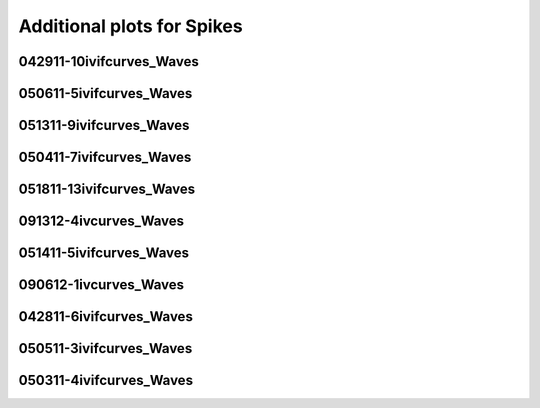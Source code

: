 Additional plots for Spikes
~~~~~~~~~~~~~~~~~~~~~~~~~~~

042911-10ivifcurves_Waves
`````````````````````````

.. plot::

   import os
   wavename, n = 'waves042911', 0
   exec(open('features_spikes.py').read())

.. plot::

   import os
   wavename, n = 'waves042911', 1
   exec(open('features_spikes.py').read())

.. plot::

   import os
   wavename, n = 'waves042911', 2
   exec(open('features_spikes.py').read())

.. plot::

   import os
   wavename, n = 'waves042911', 3
   exec(open('features_spikes.py').read())

.. plot::

   import os
   wavename, n = 'waves042911', 4
   exec(open('features_spikes.py').read())

.. plot::

   import os
   wavename, n = 'waves042911', 5
   exec(open('features_spikes.py').read())

.. plot::

   import os
   wavename, n = 'waves042911', 6
   exec(open('features_spikes.py').read())

.. plot::

   import os
   wavename, n = 'waves042911', 7
   exec(open('features_spikes.py').read())

.. plot::

   import os
   wavename, n = 'waves042911', 8
   exec(open('features_spikes.py').read())

050611-5ivifcurves_Waves
````````````````````````

.. plot::

   import os
   wavename, n = 'waves050611', 0
   exec(open('features_spikes.py').read())

.. plot::

   import os
   wavename, n = 'waves050611', 1
   exec(open('features_spikes.py').read())

.. plot::

   import os
   wavename, n = 'waves050611', 2
   exec(open('features_spikes.py').read())

.. plot::

   import os
   wavename, n = 'waves050611', 3
   exec(open('features_spikes.py').read())

.. plot::

   import os
   wavename, n = 'waves050611', 4
   exec(open('features_spikes.py').read())

.. plot::

   import os
   wavename, n = 'waves050611', 5
   exec(open('features_spikes.py').read())

.. plot::

   import os
   wavename, n = 'waves050611', 6
   exec(open('features_spikes.py').read())

.. plot::

   import os
   wavename, n = 'waves050611', 7
   exec(open('features_spikes.py').read())

.. plot::

   import os
   wavename, n = 'waves050611', 8
   exec(open('features_spikes.py').read())

051311-9ivifcurves_Waves
````````````````````````

.. plot::

   import os
   wavename, n = 'waves051311', 0
   exec(open('features_spikes.py').read())

.. plot::

   import os
   wavename, n = 'waves051311', 1
   exec(open('features_spikes.py').read())

.. plot::

   import os
   wavename, n = 'waves051311', 2
   exec(open('features_spikes.py').read())

.. plot::

   import os
   wavename, n = 'waves051311', 3
   exec(open('features_spikes.py').read())

.. plot::

   import os
   wavename, n = 'waves051311', 4
   exec(open('features_spikes.py').read())

.. plot::

   import os
   wavename, n = 'waves051311', 5
   exec(open('features_spikes.py').read())

.. plot::

   import os
   wavename, n = 'waves051311', 6
   exec(open('features_spikes.py').read())

.. plot::

   import os
   wavename, n = 'waves051311', 7
   exec(open('features_spikes.py').read())

.. plot::

   import os
   wavename, n = 'waves051311', 8
   exec(open('features_spikes.py').read())

.. plot::

   import os
   wavename, n = 'waves051311', 9
   exec(open('features_spikes.py').read())

.. plot::

   import os
   wavename, n = 'waves051311', 10
   exec(open('features_spikes.py').read())

.. plot::

   import os
   wavename, n = 'waves051311', 11
   exec(open('features_spikes.py').read())

.. plot::

   import os
   wavename, n = 'waves051311', 12
   exec(open('features_spikes.py').read())

.. plot::

   import os
   wavename, n = 'waves051311', 13
   exec(open('features_spikes.py').read())

.. plot::

   import os
   wavename, n = 'waves051311', 14
   exec(open('features_spikes.py').read())

.. plot::

   import os
   wavename, n = 'waves051311', 15
   exec(open('features_spikes.py').read())

.. plot::

   import os
   wavename, n = 'waves051311', 16
   exec(open('features_spikes.py').read())

.. plot::

   import os
   wavename, n = 'waves051311', 17
   exec(open('features_spikes.py').read())

.. plot::

   import os
   wavename, n = 'waves051311', 18
   exec(open('features_spikes.py').read())

.. plot::

   import os
   wavename, n = 'waves051311', 19
   exec(open('features_spikes.py').read())

.. plot::

   import os
   wavename, n = 'waves051311', 20
   exec(open('features_spikes.py').read())

.. plot::

   import os
   wavename, n = 'waves051311', 21
   exec(open('features_spikes.py').read())

.. plot::

   import os
   wavename, n = 'waves051311', 22
   exec(open('features_spikes.py').read())

.. plot::

   import os
   wavename, n = 'waves051311', 23
   exec(open('features_spikes.py').read())

050411-7ivifcurves_Waves
````````````````````````

.. plot::

   import os
   wavename, n = 'waves050411', 0
   exec(open('features_spikes.py').read())

.. plot::

   import os
   wavename, n = 'waves050411', 1
   exec(open('features_spikes.py').read())

.. plot::

   import os
   wavename, n = 'waves050411', 2
   exec(open('features_spikes.py').read())

.. plot::

   import os
   wavename, n = 'waves050411', 3
   exec(open('features_spikes.py').read())

.. plot::

   import os
   wavename, n = 'waves050411', 4
   exec(open('features_spikes.py').read())

.. plot::

   import os
   wavename, n = 'waves050411', 5
   exec(open('features_spikes.py').read())

.. plot::

   import os
   wavename, n = 'waves050411', 6
   exec(open('features_spikes.py').read())

.. plot::

   import os
   wavename, n = 'waves050411', 7
   exec(open('features_spikes.py').read())

.. plot::

   import os
   wavename, n = 'waves050411', 8
   exec(open('features_spikes.py').read())

051811-13ivifcurves_Waves
`````````````````````````

.. plot::

   import os
   wavename, n = 'waves051811', 0
   exec(open('features_spikes.py').read())

.. plot::

   import os
   wavename, n = 'waves051811', 1
   exec(open('features_spikes.py').read())

.. plot::

   import os
   wavename, n = 'waves051811', 2
   exec(open('features_spikes.py').read())

.. plot::

   import os
   wavename, n = 'waves051811', 3
   exec(open('features_spikes.py').read())

.. plot::

   import os
   wavename, n = 'waves051811', 4
   exec(open('features_spikes.py').read())

.. plot::

   import os
   wavename, n = 'waves051811', 5
   exec(open('features_spikes.py').read())

.. plot::

   import os
   wavename, n = 'waves051811', 6
   exec(open('features_spikes.py').read())

.. plot::

   import os
   wavename, n = 'waves051811', 7
   exec(open('features_spikes.py').read())

.. plot::

   import os
   wavename, n = 'waves051811', 8
   exec(open('features_spikes.py').read())

.. plot::

   import os
   wavename, n = 'waves051811', 9
   exec(open('features_spikes.py').read())

.. plot::

   import os
   wavename, n = 'waves051811', 10
   exec(open('features_spikes.py').read())

.. plot::

   import os
   wavename, n = 'waves051811', 11
   exec(open('features_spikes.py').read())

.. plot::

   import os
   wavename, n = 'waves051811', 12
   exec(open('features_spikes.py').read())

.. plot::

   import os
   wavename, n = 'waves051811', 13
   exec(open('features_spikes.py').read())

.. plot::

   import os
   wavename, n = 'waves051811', 14
   exec(open('features_spikes.py').read())

.. plot::

   import os
   wavename, n = 'waves051811', 15
   exec(open('features_spikes.py').read())

.. plot::

   import os
   wavename, n = 'waves051811', 16
   exec(open('features_spikes.py').read())

.. plot::

   import os
   wavename, n = 'waves051811', 17
   exec(open('features_spikes.py').read())

.. plot::

   import os
   wavename, n = 'waves051811', 18
   exec(open('features_spikes.py').read())

.. plot::

   import os
   wavename, n = 'waves051811', 19
   exec(open('features_spikes.py').read())

.. plot::

   import os
   wavename, n = 'waves051811', 20
   exec(open('features_spikes.py').read())

.. plot::

   import os
   wavename, n = 'waves051811', 21
   exec(open('features_spikes.py').read())

.. plot::

   import os
   wavename, n = 'waves051811', 22
   exec(open('features_spikes.py').read())

.. plot::

   import os
   wavename, n = 'waves051811', 23
   exec(open('features_spikes.py').read())

091312-4ivcurves_Waves
``````````````````````

.. plot::

   import os
   wavename, n = 'waves091312', 0
   exec(open('features_spikes.py').read())

.. plot::

   import os
   wavename, n = 'waves091312', 1
   exec(open('features_spikes.py').read())

.. plot::

   import os
   wavename, n = 'waves091312', 2
   exec(open('features_spikes.py').read())

.. plot::

   import os
   wavename, n = 'waves091312', 3
   exec(open('features_spikes.py').read())

.. plot::

   import os
   wavename, n = 'waves091312', 4
   exec(open('features_spikes.py').read())

.. plot::

   import os
   wavename, n = 'waves091312', 5
   exec(open('features_spikes.py').read())

.. plot::

   import os
   wavename, n = 'waves091312', 6
   exec(open('features_spikes.py').read())

.. plot::

   import os
   wavename, n = 'waves091312', 7
   exec(open('features_spikes.py').read())

.. plot::

   import os
   wavename, n = 'waves091312', 8
   exec(open('features_spikes.py').read())

.. plot::

   import os
   wavename, n = 'waves091312', 9
   exec(open('features_spikes.py').read())

.. plot::

   import os
   wavename, n = 'waves091312', 10
   exec(open('features_spikes.py').read())

.. plot::

   import os
   wavename, n = 'waves091312', 11
   exec(open('features_spikes.py').read())

.. plot::

   import os
   wavename, n = 'waves091312', 12
   exec(open('features_spikes.py').read())

.. plot::

   import os
   wavename, n = 'waves091312', 13
   exec(open('features_spikes.py').read())

.. plot::

   import os
   wavename, n = 'waves091312', 14
   exec(open('features_spikes.py').read())

051411-5ivifcurves_Waves
````````````````````````

.. plot::

   import os
   wavename, n = 'waves051411', 0
   exec(open('features_spikes.py').read())

.. plot::

   import os
   wavename, n = 'waves051411', 1
   exec(open('features_spikes.py').read())

.. plot::

   import os
   wavename, n = 'waves051411', 2
   exec(open('features_spikes.py').read())

.. plot::

   import os
   wavename, n = 'waves051411', 3
   exec(open('features_spikes.py').read())

.. plot::

   import os
   wavename, n = 'waves051411', 4
   exec(open('features_spikes.py').read())

.. plot::

   import os
   wavename, n = 'waves051411', 5
   exec(open('features_spikes.py').read())

.. plot::

   import os
   wavename, n = 'waves051411', 6
   exec(open('features_spikes.py').read())

.. plot::

   import os
   wavename, n = 'waves051411', 7
   exec(open('features_spikes.py').read())

.. plot::

   import os
   wavename, n = 'waves051411', 8
   exec(open('features_spikes.py').read())

.. plot::

   import os
   wavename, n = 'waves051411', 9
   exec(open('features_spikes.py').read())

.. plot::

   import os
   wavename, n = 'waves051411', 10
   exec(open('features_spikes.py').read())

.. plot::

   import os
   wavename, n = 'waves051411', 11
   exec(open('features_spikes.py').read())

.. plot::

   import os
   wavename, n = 'waves051411', 12
   exec(open('features_spikes.py').read())

.. plot::

   import os
   wavename, n = 'waves051411', 13
   exec(open('features_spikes.py').read())

.. plot::

   import os
   wavename, n = 'waves051411', 14
   exec(open('features_spikes.py').read())

.. plot::

   import os
   wavename, n = 'waves051411', 15
   exec(open('features_spikes.py').read())

.. plot::

   import os
   wavename, n = 'waves051411', 16
   exec(open('features_spikes.py').read())

.. plot::

   import os
   wavename, n = 'waves051411', 17
   exec(open('features_spikes.py').read())

.. plot::

   import os
   wavename, n = 'waves051411', 18
   exec(open('features_spikes.py').read())

.. plot::

   import os
   wavename, n = 'waves051411', 19
   exec(open('features_spikes.py').read())

.. plot::

   import os
   wavename, n = 'waves051411', 20
   exec(open('features_spikes.py').read())

.. plot::

   import os
   wavename, n = 'waves051411', 21
   exec(open('features_spikes.py').read())

.. plot::

   import os
   wavename, n = 'waves051411', 22
   exec(open('features_spikes.py').read())

.. plot::

   import os
   wavename, n = 'waves051411', 23
   exec(open('features_spikes.py').read())

090612-1ivcurves_Waves
``````````````````````

.. plot::

   import os
   wavename, n = 'waves090612', 0
   exec(open('features_spikes.py').read())

.. plot::

   import os
   wavename, n = 'waves090612', 1
   exec(open('features_spikes.py').read())

.. plot::

   import os
   wavename, n = 'waves090612', 2
   exec(open('features_spikes.py').read())

.. plot::

   import os
   wavename, n = 'waves090612', 3
   exec(open('features_spikes.py').read())

.. plot::

   import os
   wavename, n = 'waves090612', 4
   exec(open('features_spikes.py').read())

.. plot::

   import os
   wavename, n = 'waves090612', 5
   exec(open('features_spikes.py').read())

.. plot::

   import os
   wavename, n = 'waves090612', 6
   exec(open('features_spikes.py').read())

.. plot::

   import os
   wavename, n = 'waves090612', 7
   exec(open('features_spikes.py').read())

.. plot::

   import os
   wavename, n = 'waves090612', 8
   exec(open('features_spikes.py').read())

.. plot::

   import os
   wavename, n = 'waves090612', 9
   exec(open('features_spikes.py').read())

.. plot::

   import os
   wavename, n = 'waves090612', 10
   exec(open('features_spikes.py').read())

.. plot::

   import os
   wavename, n = 'waves090612', 11
   exec(open('features_spikes.py').read())

.. plot::

   import os
   wavename, n = 'waves090612', 12
   exec(open('features_spikes.py').read())

.. plot::

   import os
   wavename, n = 'waves090612', 13
   exec(open('features_spikes.py').read())

.. plot::

   import os
   wavename, n = 'waves090612', 14
   exec(open('features_spikes.py').read())

042811-6ivifcurves_Waves
````````````````````````

.. plot::

   import os
   wavename, n = 'waves042811', 0
   exec(open('features_spikes.py').read())

.. plot::

   import os
   wavename, n = 'waves042811', 1
   exec(open('features_spikes.py').read())

.. plot::

   import os
   wavename, n = 'waves042811', 2
   exec(open('features_spikes.py').read())

.. plot::

   import os
   wavename, n = 'waves042811', 3
   exec(open('features_spikes.py').read())

.. plot::

   import os
   wavename, n = 'waves042811', 4
   exec(open('features_spikes.py').read())

.. plot::

   import os
   wavename, n = 'waves042811', 5
   exec(open('features_spikes.py').read())

.. plot::

   import os
   wavename, n = 'waves042811', 6
   exec(open('features_spikes.py').read())

.. plot::

   import os
   wavename, n = 'waves042811', 7
   exec(open('features_spikes.py').read())

.. plot::

   import os
   wavename, n = 'waves042811', 8
   exec(open('features_spikes.py').read())

.. plot::

   import os
   wavename, n = 'waves042811', 9
   exec(open('features_spikes.py').read())

.. plot::

   import os
   wavename, n = 'waves042811', 10
   exec(open('features_spikes.py').read())

.. plot::

   import os
   wavename, n = 'waves042811', 11
   exec(open('features_spikes.py').read())

.. plot::

   import os
   wavename, n = 'waves042811', 12
   exec(open('features_spikes.py').read())

.. plot::

   import os
   wavename, n = 'waves042811', 13
   exec(open('features_spikes.py').read())

.. plot::

   import os
   wavename, n = 'waves042811', 14
   exec(open('features_spikes.py').read())

.. plot::

   import os
   wavename, n = 'waves042811', 15
   exec(open('features_spikes.py').read())

.. plot::

   import os
   wavename, n = 'waves042811', 16
   exec(open('features_spikes.py').read())

.. plot::

   import os
   wavename, n = 'waves042811', 17
   exec(open('features_spikes.py').read())

.. plot::

   import os
   wavename, n = 'waves042811', 18
   exec(open('features_spikes.py').read())

.. plot::

   import os
   wavename, n = 'waves042811', 19
   exec(open('features_spikes.py').read())

.. plot::

   import os
   wavename, n = 'waves042811', 20
   exec(open('features_spikes.py').read())

.. plot::

   import os
   wavename, n = 'waves042811', 21
   exec(open('features_spikes.py').read())

.. plot::

   import os
   wavename, n = 'waves042811', 22
   exec(open('features_spikes.py').read())

.. plot::

   import os
   wavename, n = 'waves042811', 23
   exec(open('features_spikes.py').read())

050511-3ivifcurves_Waves
````````````````````````

.. plot::

   import os
   wavename, n = 'waves050511', 0
   exec(open('features_spikes.py').read())

.. plot::

   import os
   wavename, n = 'waves050511', 1
   exec(open('features_spikes.py').read())

.. plot::

   import os
   wavename, n = 'waves050511', 2
   exec(open('features_spikes.py').read())

.. plot::

   import os
   wavename, n = 'waves050511', 3
   exec(open('features_spikes.py').read())

.. plot::

   import os
   wavename, n = 'waves050511', 4
   exec(open('features_spikes.py').read())

.. plot::

   import os
   wavename, n = 'waves050511', 5
   exec(open('features_spikes.py').read())

.. plot::

   import os
   wavename, n = 'waves050511', 6
   exec(open('features_spikes.py').read())

.. plot::

   import os
   wavename, n = 'waves050511', 7
   exec(open('features_spikes.py').read())

.. plot::

   import os
   wavename, n = 'waves050511', 8
   exec(open('features_spikes.py').read())

.. plot::

   import os
   wavename, n = 'waves050511', 9
   exec(open('features_spikes.py').read())

.. plot::

   import os
   wavename, n = 'waves050511', 10
   exec(open('features_spikes.py').read())

.. plot::

   import os
   wavename, n = 'waves050511', 11
   exec(open('features_spikes.py').read())

.. plot::

   import os
   wavename, n = 'waves050511', 12
   exec(open('features_spikes.py').read())

.. plot::

   import os
   wavename, n = 'waves050511', 13
   exec(open('features_spikes.py').read())

.. plot::

   import os
   wavename, n = 'waves050511', 14
   exec(open('features_spikes.py').read())

.. plot::

   import os
   wavename, n = 'waves050511', 15
   exec(open('features_spikes.py').read())

.. plot::

   import os
   wavename, n = 'waves050511', 16
   exec(open('features_spikes.py').read())

.. plot::

   import os
   wavename, n = 'waves050511', 17
   exec(open('features_spikes.py').read())

.. plot::

   import os
   wavename, n = 'waves050511', 18
   exec(open('features_spikes.py').read())

.. plot::

   import os
   wavename, n = 'waves050511', 19
   exec(open('features_spikes.py').read())

.. plot::

   import os
   wavename, n = 'waves050511', 20
   exec(open('features_spikes.py').read())

.. plot::

   import os
   wavename, n = 'waves050511', 21
   exec(open('features_spikes.py').read())

.. plot::

   import os
   wavename, n = 'waves050511', 22
   exec(open('features_spikes.py').read())

.. plot::

   import os
   wavename, n = 'waves050511', 23
   exec(open('features_spikes.py').read())

050311-4ivifcurves_Waves
````````````````````````

.. plot::

   import os
   wavename, n = 'waves050311', 0
   exec(open('features_spikes.py').read())

.. plot::

   import os
   wavename, n = 'waves050311', 1
   exec(open('features_spikes.py').read())

.. plot::

   import os
   wavename, n = 'waves050311', 2
   exec(open('features_spikes.py').read())

.. plot::

   import os
   wavename, n = 'waves050311', 3
   exec(open('features_spikes.py').read())

.. plot::

   import os
   wavename, n = 'waves050311', 4
   exec(open('features_spikes.py').read())

.. plot::

   import os
   wavename, n = 'waves050311', 5
   exec(open('features_spikes.py').read())

.. plot::

   import os
   wavename, n = 'waves050311', 6
   exec(open('features_spikes.py').read())

.. plot::

   import os
   wavename, n = 'waves050311', 7
   exec(open('features_spikes.py').read())

.. plot::

   import os
   wavename, n = 'waves050311', 8
   exec(open('features_spikes.py').read())

.. plot::

   import os
   wavename, n = 'waves050311', 9
   exec(open('features_spikes.py').read())

.. plot::

   import os
   wavename, n = 'waves050311', 10
   exec(open('features_spikes.py').read())

.. plot::

   import os
   wavename, n = 'waves050311', 11
   exec(open('features_spikes.py').read())

.. plot::

   import os
   wavename, n = 'waves050311', 12
   exec(open('features_spikes.py').read())

.. plot::

   import os
   wavename, n = 'waves050311', 13
   exec(open('features_spikes.py').read())

.. plot::

   import os
   wavename, n = 'waves050311', 14
   exec(open('features_spikes.py').read())

.. plot::

   import os
   wavename, n = 'waves050311', 15
   exec(open('features_spikes.py').read())

.. plot::

   import os
   wavename, n = 'waves050311', 16
   exec(open('features_spikes.py').read())

.. plot::

   import os
   wavename, n = 'waves050311', 17
   exec(open('features_spikes.py').read())

.. plot::

   import os
   wavename, n = 'waves050311', 18
   exec(open('features_spikes.py').read())

.. plot::

   import os
   wavename, n = 'waves050311', 19
   exec(open('features_spikes.py').read())

.. plot::

   import os
   wavename, n = 'waves050311', 20
   exec(open('features_spikes.py').read())

.. plot::

   import os
   wavename, n = 'waves050311', 21
   exec(open('features_spikes.py').read())

.. plot::

   import os
   wavename, n = 'waves050311', 22
   exec(open('features_spikes.py').read())

.. plot::

   import os
   wavename, n = 'waves050311', 23
   exec(open('features_spikes.py').read())

